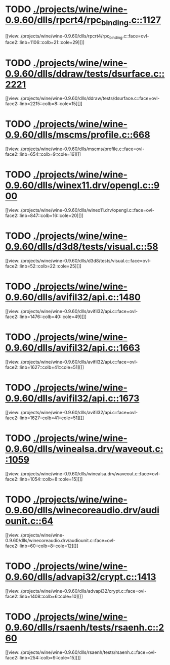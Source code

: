 * TODO [[view:./projects/wine/wine-0.9.60/dlls/rpcrt4/rpc_binding.c::face=ovl-face1::linb=1127::colb=25::cole=33][ ./projects/wine/wine-0.9.60/dlls/rpcrt4/rpc_binding.c::1127]]
[[view:./projects/wine/wine-0.9.60/dlls/rpcrt4/rpc_binding.c::face=ovl-face2::linb=1106::colb=21::cole=29][]]
* TODO [[view:./projects/wine/wine-0.9.60/dlls/ddraw/tests/dsurface.c::face=ovl-face1::linb=2221::colb=8::cole=15][ ./projects/wine/wine-0.9.60/dlls/ddraw/tests/dsurface.c::2221]]
[[view:./projects/wine/wine-0.9.60/dlls/ddraw/tests/dsurface.c::face=ovl-face2::linb=2215::colb=8::cole=15][]]
* TODO [[view:./projects/wine/wine-0.9.60/dlls/mscms/profile.c::face=ovl-face1::linb=668::colb=32::cole=39][ ./projects/wine/wine-0.9.60/dlls/mscms/profile.c::668]]
[[view:./projects/wine/wine-0.9.60/dlls/mscms/profile.c::face=ovl-face2::linb=654::colb=9::cole=16][]]
* TODO [[view:./projects/wine/wine-0.9.60/dlls/winex11.drv/opengl.c::face=ovl-face1::linb=900::colb=7::cole=11][ ./projects/wine/wine-0.9.60/dlls/winex11.drv/opengl.c::900]]
[[view:./projects/wine/wine-0.9.60/dlls/winex11.drv/opengl.c::face=ovl-face2::linb=847::colb=16::cole=20][]]
* TODO [[view:./projects/wine/wine-0.9.60/dlls/d3d8/tests/visual.c::face=ovl-face1::linb=58::colb=22::cole=25][ ./projects/wine/wine-0.9.60/dlls/d3d8/tests/visual.c::58]]
[[view:./projects/wine/wine-0.9.60/dlls/d3d8/tests/visual.c::face=ovl-face2::linb=52::colb=22::cole=25][]]
* TODO [[view:./projects/wine/wine-0.9.60/dlls/avifil32/api.c::face=ovl-face1::linb=1480::colb=6::cole=15][ ./projects/wine/wine-0.9.60/dlls/avifil32/api.c::1480]]
[[view:./projects/wine/wine-0.9.60/dlls/avifil32/api.c::face=ovl-face2::linb=1476::colb=40::cole=49][]]
* TODO [[view:./projects/wine/wine-0.9.60/dlls/avifil32/api.c::face=ovl-face1::linb=1663::colb=32::cole=42][ ./projects/wine/wine-0.9.60/dlls/avifil32/api.c::1663]]
[[view:./projects/wine/wine-0.9.60/dlls/avifil32/api.c::face=ovl-face2::linb=1627::colb=41::cole=51][]]
* TODO [[view:./projects/wine/wine-0.9.60/dlls/avifil32/api.c::face=ovl-face1::linb=1673::colb=8::cole=18][ ./projects/wine/wine-0.9.60/dlls/avifil32/api.c::1673]]
[[view:./projects/wine/wine-0.9.60/dlls/avifil32/api.c::face=ovl-face2::linb=1627::colb=41::cole=51][]]
* TODO [[view:./projects/wine/wine-0.9.60/dlls/winealsa.drv/waveout.c::face=ovl-face1::linb=1059::colb=8::cole=15][ ./projects/wine/wine-0.9.60/dlls/winealsa.drv/waveout.c::1059]]
[[view:./projects/wine/wine-0.9.60/dlls/winealsa.drv/waveout.c::face=ovl-face2::linb=1054::colb=8::cole=15][]]
* TODO [[view:./projects/wine/wine-0.9.60/dlls/winecoreaudio.drv/audiounit.c::face=ovl-face1::linb=64::colb=8::cole=12][ ./projects/wine/wine-0.9.60/dlls/winecoreaudio.drv/audiounit.c::64]]
[[view:./projects/wine/wine-0.9.60/dlls/winecoreaudio.drv/audiounit.c::face=ovl-face2::linb=60::colb=8::cole=12][]]
* TODO [[view:./projects/wine/wine-0.9.60/dlls/advapi32/crypt.c::face=ovl-face1::linb=1413::colb=16::cole=20][ ./projects/wine/wine-0.9.60/dlls/advapi32/crypt.c::1413]]
[[view:./projects/wine/wine-0.9.60/dlls/advapi32/crypt.c::face=ovl-face2::linb=1408::colb=6::cole=10][]]
* TODO [[view:./projects/wine/wine-0.9.60/dlls/rsaenh/tests/rsaenh.c::face=ovl-face1::linb=260::colb=9::cole=15][ ./projects/wine/wine-0.9.60/dlls/rsaenh/tests/rsaenh.c::260]]
[[view:./projects/wine/wine-0.9.60/dlls/rsaenh/tests/rsaenh.c::face=ovl-face2::linb=254::colb=9::cole=15][]]
